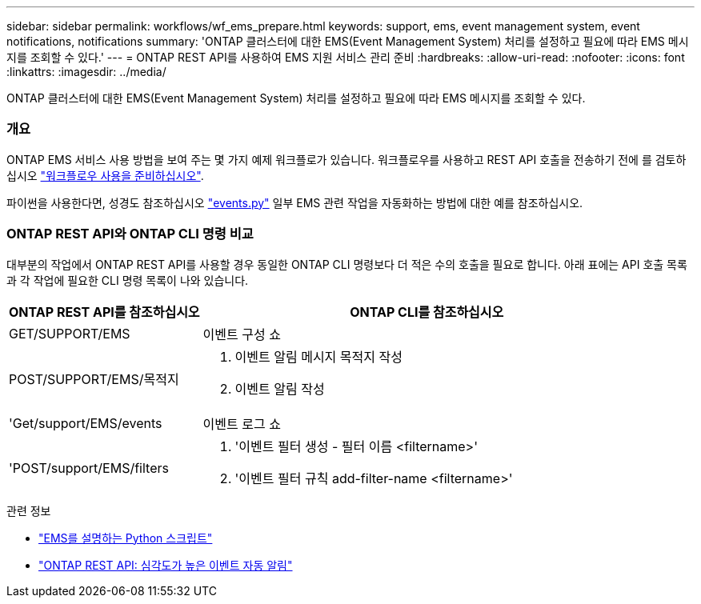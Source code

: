 ---
sidebar: sidebar 
permalink: workflows/wf_ems_prepare.html 
keywords: support, ems, event management system, event notifications, notifications 
summary: 'ONTAP 클러스터에 대한 EMS(Event Management System) 처리를 설정하고 필요에 따라 EMS 메시지를 조회할 수 있다.' 
---
= ONTAP REST API를 사용하여 EMS 지원 서비스 관리 준비
:hardbreaks:
:allow-uri-read: 
:nofooter: 
:icons: font
:linkattrs: 
:imagesdir: ../media/


[role="lead"]
ONTAP 클러스터에 대한 EMS(Event Management System) 처리를 설정하고 필요에 따라 EMS 메시지를 조회할 수 있다.



=== 개요

ONTAP EMS 서비스 사용 방법을 보여 주는 몇 가지 예제 워크플로가 있습니다. 워크플로우를 사용하고 REST API 호출을 전송하기 전에 를 검토하십시오 link:../workflows/prepare_workflows.html["워크플로우 사용을 준비하십시오"].

파이썬을 사용한다면, 성경도 참조하십시오 https://github.com/NetApp/ontap-rest-python/blob/master/examples/rest_api/events.py["events.py"^] 일부 EMS 관련 작업을 자동화하는 방법에 대한 예를 참조하십시오.



=== ONTAP REST API와 ONTAP CLI 명령 비교

대부분의 작업에서 ONTAP REST API를 사용할 경우 동일한 ONTAP CLI 명령보다 더 적은 수의 호출을 필요로 합니다. 아래 표에는 API 호출 목록과 각 작업에 필요한 CLI 명령 목록이 나와 있습니다.

[cols="30,70"]
|===
| ONTAP REST API를 참조하십시오 | ONTAP CLI를 참조하십시오 


| GET/SUPPORT/EMS | 이벤트 구성 쇼 


| POST/SUPPORT/EMS/목적지  a| 
. 이벤트 알림 메시지 목적지 작성
. 이벤트 알림 작성




| 'Get/support/EMS/events | 이벤트 로그 쇼 


| 'POST/support/EMS/filters  a| 
. '이벤트 필터 생성 - 필터 이름 <filtername>'
. '이벤트 필터 규칙 add-filter-name <filtername>'


|===
.관련 정보
* https://github.com/NetApp/ontap-rest-python/blob/master/examples/rest_api/events.py["EMS를 설명하는 Python 스크립트"^]
* https://blog.netapp.com/ontap-rest-apis-automate-notification["ONTAP REST API: 심각도가 높은 이벤트 자동 알림"^]

